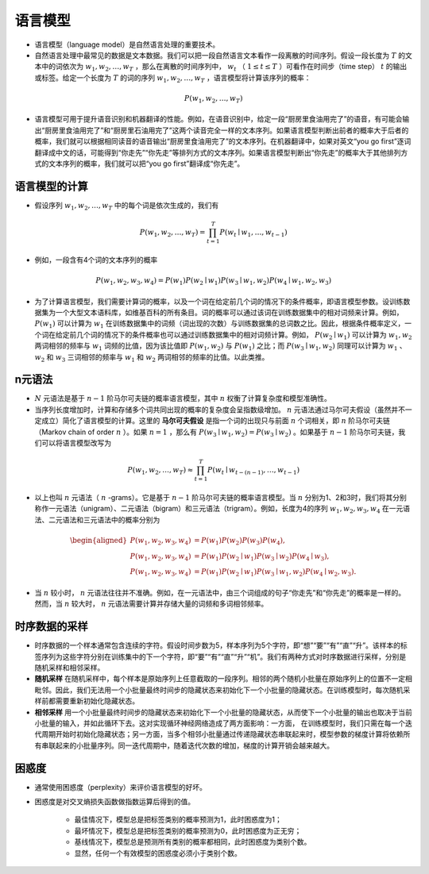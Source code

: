 ==================
语言模型
==================

- 语言模型（language model）是自然语言处理的重要技术。
- 自然语言处理中最常见的数据是文本数据。我们可以把一段自然语言文本看作一段离散的时间序列。假设一段长度为 :math:`T` 的文本中的词依次为 :math:`w_1, w_2, \ldots, w_T` ，那么在离散的时间序列中， :math:`w_t` （ :math:`1 \leq t \leq T` ）可看作在时间步（time step） :math:`t` 的输出或标签。给定一个长度为 :math:`T` 的词的序列 :math:`w_1, w_2, \ldots, w_T` ，语言模型将计算该序列的概率：

.. math::
    
    P(w_1, w_2, \ldots, w_T)

- 语言模型可用于提升语音识别和机器翻译的性能。例如，在语音识别中，给定一段“厨房里食油用完了”的语音，有可能会输出“厨房里食油用完了”和“厨房里石油用完了”这两个读音完全一样的文本序列。如果语言模型判断出前者的概率大于后者的概率，我们就可以根据相同读音的语音输出“厨房里食油用完了”的文本序列。在机器翻译中，如果对英文“you go first”逐词翻译成中文的话，可能得到“你走先”“你先走”等排列方式的文本序列。如果语言模型判断出“你先走”的概率大于其他排列方式的文本序列的概率，我们就可以把“you go first”翻译成“你先走”。

语言模型的计算
######################

- 假设序列 :math:`w_1, w_2, \ldots, w_T` 中的每个词是依次生成的，我们有

.. math::

    P(w_1, w_2, \ldots, w_T) = \prod_{t=1}^T P(w_t \mid w_1, \ldots, w_{t-1})

- 例如，一段含有4个词的文本序列的概率

.. math::

    P(w_1, w_2, w_3, w_4) =  P(w_1) P(w_2 \mid w_1) P(w_3 \mid w_1, w_2) P(w_4 \mid w_1, w_2, w_3)

- 为了计算语言模型，我们需要计算词的概率，以及一个词在给定前几个词的情况下的条件概率，即语言模型参数。设训练数据集为一个大型文本语料库，如维基百科的所有条目。词的概率可以通过该词在训练数据集中的相对词频来计算。例如， :math:`P(w_1)` 可以计算为 :math:`w_1` 在训练数据集中的词频（词出现的次数）与训练数据集的总词数之比。因此，根据条件概率定义，一个词在给定前几个词的情况下的条件概率也可以通过训练数据集中的相对词频计算。例如， :math:`P(w_2 \mid w_1)` 可以计算为 :math:`w_1, w_2` 两词相邻的频率与 :math:`w_1` 词频的比值，因为该比值即 :math:`P(w_1, w_2)` 与 :math:`P(w_1)` 之比；而 :math:`P(w_3 \mid w_1, w_2)` 同理可以计算为 :math:`w_1` 、 :math:`w_2` 和 :math:`w_3` 三词相邻的频率与 :math:`w_1` 和 :math:`w_2` 两词相邻的频率的比值。以此类推。

n元语法
######################

-  :math:`N` 元语法是基于 :math:`n-1` 阶马尔可夫链的概率语言模型，其中 :math:`n` 权衡了计算复杂度和模型准确性。
- 当序列长度增加时，计算和存储多个词共同出现的概率的复杂度会呈指数级增加。 :math:`n` 元语法通过马尔可夫假设（虽然并不一定成立）简化了语言模型的计算。这里的 **马尔可夫假设** 是指一个词的出现只与前面 :math:`n` 个词相关，即 :math:`n` 阶马尔可夫链（Markov chain of order  :math:`n` ）。如果 :math:`n=1` ，那么有 :math:`P(w_3 \mid w_1, w_2) = P(w_3 \mid w_2)` 。如果基于 :math:`n-1` 阶马尔可夫链，我们可以将语言模型改写为

.. math::

    P(w_1, w_2, \ldots, w_T) \approx \prod_{t=1}^T P(w_t \mid w_{t-(n-1)}, \ldots, w_{t-1})


- 以上也叫 :math:`n` 元语法（ :math:`n` -grams）。它是基于 :math:`n - 1` 阶马尔可夫链的概率语言模型。当 :math:`n` 分别为1、2和3时，我们将其分别称作一元语法（unigram）、二元语法（bigram）和三元语法（trigram）。例如，长度为4的序列 :math:`w_1, w_2, w_3, w_4` 在一元语法、二元语法和三元语法中的概率分别为

.. math::

    \begin{aligned}
    P(w_1, w_2, w_3, w_4) &=  P(w_1) P(w_2) P(w_3) P(w_4) ,\\
    P(w_1, w_2, w_3, w_4) &=  P(w_1) P(w_2 \mid w_1) P(w_3 \mid w_2) P(w_4 \mid w_3) ,\\
    P(w_1, w_2, w_3, w_4) &=  P(w_1) P(w_2 \mid w_1) P(w_3 \mid w_1, w_2) P(w_4 \mid w_2, w_3) .
    \end{aligned}


- 当 :math:`n` 较小时， :math:`n` 元语法往往并不准确。例如，在一元语法中，由三个词组成的句子“你走先”和“你先走”的概率是一样的。然而，当 :math:`n` 较大时， :math:`n` 元语法需要计算并存储大量的词频和多词相邻频率。

时序数据的采样
######################

- 时序数据的一个样本通常包含连续的字符。假设时间步数为5，样本序列为5个字符，即“想”“要”“有”“直”“升”。该样本的标签序列为这些字符分别在训练集中的下一个字符，即“要”“有”“直”“升”“机”。我们有两种方式对时序数据进行采样，分别是随机采样和相邻采样。
- **随机采样** 在随机采样中，每个样本是原始序列上任意截取的一段序列。相邻的两个随机小批量在原始序列上的位置不一定相毗邻。因此，我们无法用一个小批量最终时间步的隐藏状态来初始化下一个小批量的隐藏状态。在训练模型时，每次随机采样前都需要重新初始化隐藏状态。
- **相邻采样** 用一个小批量最终时间步的隐藏状态来初始化下一个小批量的隐藏状态，从而使下一个小批量的输出也取决于当前小批量的输入，并如此循环下去。这对实现循环神经网络造成了两方面影响：一方面， 在训练模型时，我们只需在每一个迭代周期开始时初始化隐藏状态；另一方面，当多个相邻小批量通过传递隐藏状态串联起来时，模型参数的梯度计算将依赖所有串联起来的小批量序列。同一迭代周期中，随着迭代次数的增加，梯度的计算开销会越来越大。

困惑度
######################

- 通常使用困惑度（perplexity）来评价语言模型的好坏。
- 困惑度是对交叉熵损失函数做指数运算后得到的值。

    - 最佳情况下，模型总是把标签类别的概率预测为1，此时困惑度为1；
    - 最坏情况下，模型总是把标签类别的概率预测为0，此时困惑度为正无穷；
    - 基线情况下，模型总是预测所有类别的概率都相同，此时困惑度为类别个数。
    - 显然，任何一个有效模型的困惑度必须小于类别个数。

